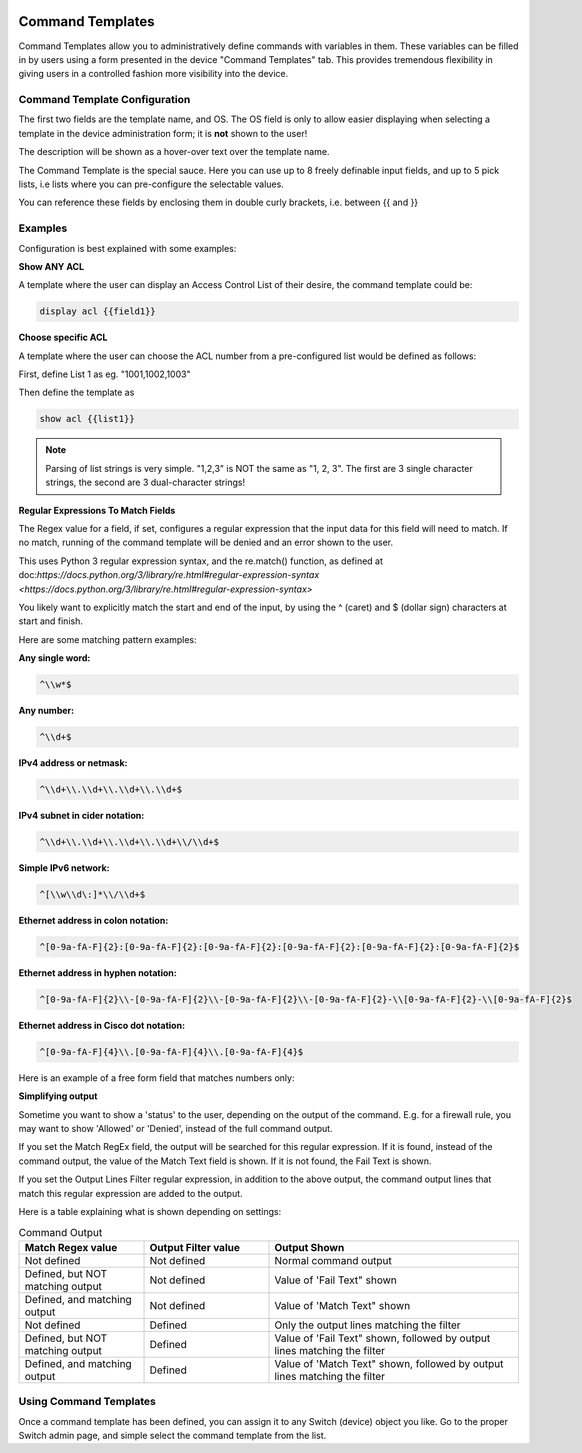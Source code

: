 .. image:: ../_static/openl2m_logo.png

=================
Command Templates
=================

Command Templates allow you to administratively define commands with variables in them.
These variables can be filled in by users using a form presented in the device "Command Templates" tab.
This provides tremendous flexibility in giving users in a controlled fashion more visibility into the device.


Command Template Configuration
------------------------------

The first two fields are the template name, and OS. The OS field is only to allow easier displaying when selecting
a template in the device administration form; it is **not** shown to the user!

.. image:: ../_static/command-template-admin.png

The description will be shown as a hover-over text over the template name.

The Command Template is the special sauce. Here you can use up to 8 freely definable input fields,
and up to 5 pick lists, i.e lists where you can pre-configure the selectable values.

You can reference these fields by enclosing them in double curly brackets, i.e. between {{ and }}

.. image:: ../_static/command-template-admin-field.png

.. image:: ../_static/command-template-admin-list.png

Examples
--------

Configuration is best explained with some examples:

**Show ANY ACL**

A template where the user can display an Access Control List of their desire, the command template could be:

.. code-block:: bash

  display acl {{field1}}

.. image:: ../_static/command-template-admin-example.png


**Choose specific ACL**

A template where the user can choose the ACL number from a pre-configured list would be defined as follows:

First, define List 1 as eg. "1001,1002,1003"

.. image:: ../_static/command-template-admin-list1-example.png

Then define the template as

.. code-block:: bash

  show acl {{list1}}

.. note::

    Parsing of list strings is very simple. "1,2,3" is NOT the same as "1, 2, 3".
    The first are 3 single character strings, the second are 3 dual-character strings!


**Regular Expressions To Match Fields**

The Regex value for a field, if set, configures a regular expression that the input data for this field will need to match.
If no match, running of the command template will be denied and an error shown to the user.

This uses Python 3 regular expression syntax, and the re.match() function, as defined at doc:`https://docs.python.org/3/library/re.html#regular-expression-syntax <https://docs.python.org/3/library/re.html#regular-expression-syntax>`

You likely want to explicitly match the start and end of the input, by using the ^ (caret) and $ (dollar sign) characters at start and finish.

Here are some matching pattern examples:

**Any single word:**

.. code-block:: bash

    ^\\w*$

**Any number:**

.. code-block:: bash

   ^\\d+$

**IPv4 address or netmask:**

.. code-block:: bash

  ^\\d+\\.\\d+\\.\\d+\\.\\d+$

**IPv4 subnet in cider notation:**

.. code-block:: bash

  ^\\d+\\.\\d+\\.\\d+\\.\\d+\\/\\d+$

**Simple IPv6 network:**

.. code-block:: bash

  ^[\\w\\d\:]*\\/\\d+$

**Ethernet address in colon notation:**

.. code-block:: bash

  ^[0-9a-fA-F]{2}:[0-9a-fA-F]{2}:[0-9a-fA-F]{2}:[0-9a-fA-F]{2}:[0-9a-fA-F]{2}:[0-9a-fA-F]{2}$

**Ethernet address in hyphen notation:**

.. code-block:: bash

  ^[0-9a-fA-F]{2}\\-[0-9a-fA-F]{2}\\-[0-9a-fA-F]{2}\\-[0-9a-fA-F]{2}-\\[0-9a-fA-F]{2}-\\[0-9a-fA-F]{2}$

**Ethernet address in Cisco dot notation:**

.. code-block:: bash

  ^[0-9a-fA-F]{4}\\.[0-9a-fA-F]{4}\\.[0-9a-fA-F]{4}$

Here is an example of a free form field that matches numbers only:

.. image:: ../_static/command-template-admin-field-example.png




**Simplifying output**

Sometime you want to show a 'status' to the user, depending on the output of the command.
E.g. for a firewall rule, you may want to show 'Allowed' or 'Denied', instead of the full command output.

.. image:: ../_static/command-template-admin-output-matching.png

If you set the Match RegEx field, the output will be searched for this regular expression. If it is found,
instead of the command output, the value of the Match Text field is shown.
If it is not found, the Fail Text is shown.

If you set the Output Lines Filter regular expression, in addition to the above output, the command output
lines that match this regular expression are added to the output.


Here is a table explaining what is shown depending on settings:

.. list-table:: Command Output
   :widths: 25 25 50
   :header-rows: 1

   * - Match Regex value
     - Output Filter value
     - Output Shown
   * - Not defined
     - Not defined
     - Normal command output
   * - Defined, but NOT matching output
     - Not defined
     - Value of 'Fail Text" shown
   * - Defined, and matching output
     - Not defined
     - Value of 'Match Text" shown
   * - Not defined
     - Defined
     - Only the output lines matching the filter
   * - Defined, but NOT matching output
     - Defined
     - Value of 'Fail Text" shown, followed by output lines matching the filter
   * - Defined, and matching output
     - Defined
     - Value of 'Match Text" shown, followed by output lines matching the filter



Using Command Templates
-----------------------

Once a command template has been defined, you can assign it to any Switch (device) object you like.
Go to the proper Switch admin page, and simple select the command template from the list.
